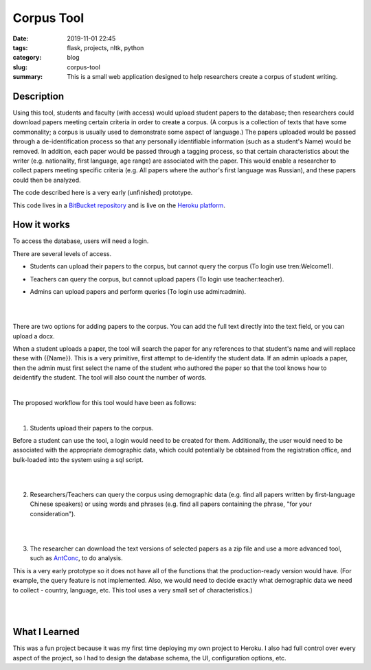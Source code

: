 ===========
Corpus Tool
===========

:date: 2019-11-01 22:45
:tags: flask, projects, nltk, python
:category: blog
:slug: corpus-tool
:summary: This is a small web application designed to help researchers create a corpus of student writing.

Description
============

Using this tool, students and faculty (with access) would upload student papers to the database; then researchers could download
papers meeting certain criteria in order to create a corpus. (A corpus is a collection of texts that have some commonality; a corpus
is usually used to demonstrate some aspect of language.) The papers uploaded would be passed through a de-identification process so that any
personally identifiable information (such as a student's Name) would be removed. In addition, each paper would be passed through a tagging
process, so that certain characteristics about the writer (e.g. nationality, first language, age range) are associated with the paper.
This would enable a researcher to collect papers meeting specific criteria (e.g. All papers where the author's first language was Russian),
and these papers could then be analyzed.

The code described here is a very early (unfinished) prototype.

This code lives in a `BitBucket repository <https://bitbucket.org/ariesunique/baruchcorpus/src/master/>`_ and is
live on the `Heroku platform <https://corpus-aunique.herokuapp.com/>`_.


How it works
=============

To access the database, users will need a login.

.. image:: ../images/corpus-login.png
   :alt: Corpus login page

There are several levels of access.

* Students can upload their papers to the corpus, but cannot query the corpus (To login use tren:Welcome1).

.. image:: ../images/corpus-limited-access-student.png
   :alt: Student access

* Teachers can query the corpus, but cannot upload papers (To login use teacher:teacher).

.. image:: ../images/corpus-limited-access.png
   :alt: Teacher access

* Admins can upload papers and perform queries (To login use admin:admin).

|
|


There are two options for adding papers to the corpus. You can add the full text directly into the text field, or you can upload a docx.


When a student uploads a paper, the tool will search the paper for any references to that student's name and will replace these with {{Name}}.
This is a very primitive, first attempt to de-identify the student data. If an admin uploads a paper, then the admin must first select
the name of the student who authored the paper so that the tool knows how to deidentify the student.
The tool will also count the number of words.

|

The proposed workflow for this tool would have been as follows:

|

1. Students upload their papers to the corpus.

.. image:: ../images/corpus-student-upload.png
   :alt: Student upload page

Before a student can use the tool, a login would need to be created for them.
Additionally, the user would need to be associated with the appropriate demographic data, which could potentially be obtained
from the registration office, and bulk-loaded into the system using a sql script.

|
|

2. Researchers/Teachers can query the corpus using demographic data (e.g. find all papers written by first-language Chinese speakers)
   or using words and phrases (e.g. find all papers containing the phrase, "for your consideration").

.. image:: ../images/corpus-list-with-highlighting.png
   :alt: Student upload page

|
|

3. The researcher can download the text versions of selected papers as a zip file and use a more advanced tool,
   such as `AntConc <https://www.laurenceanthony.net/software/antconc/>`_, to do analysis.

.. image:: ../images/corpus-download.png
   :alt: Student upload page

This is a very early prototype so it does not have all of the functions that the production-ready version would have.
(For example, the query feature is not implemented. Also, we would need to decide exactly what demographic data
we need to collect - country, language, etc. This tool uses a very small set of characteristics.)

|
|

What I Learned
===============

This was a fun project because it was my first time deploying my own project to Heroku. I also had full control over every aspect
of the project, so I had to design the database schema, the UI, configuration options, etc.